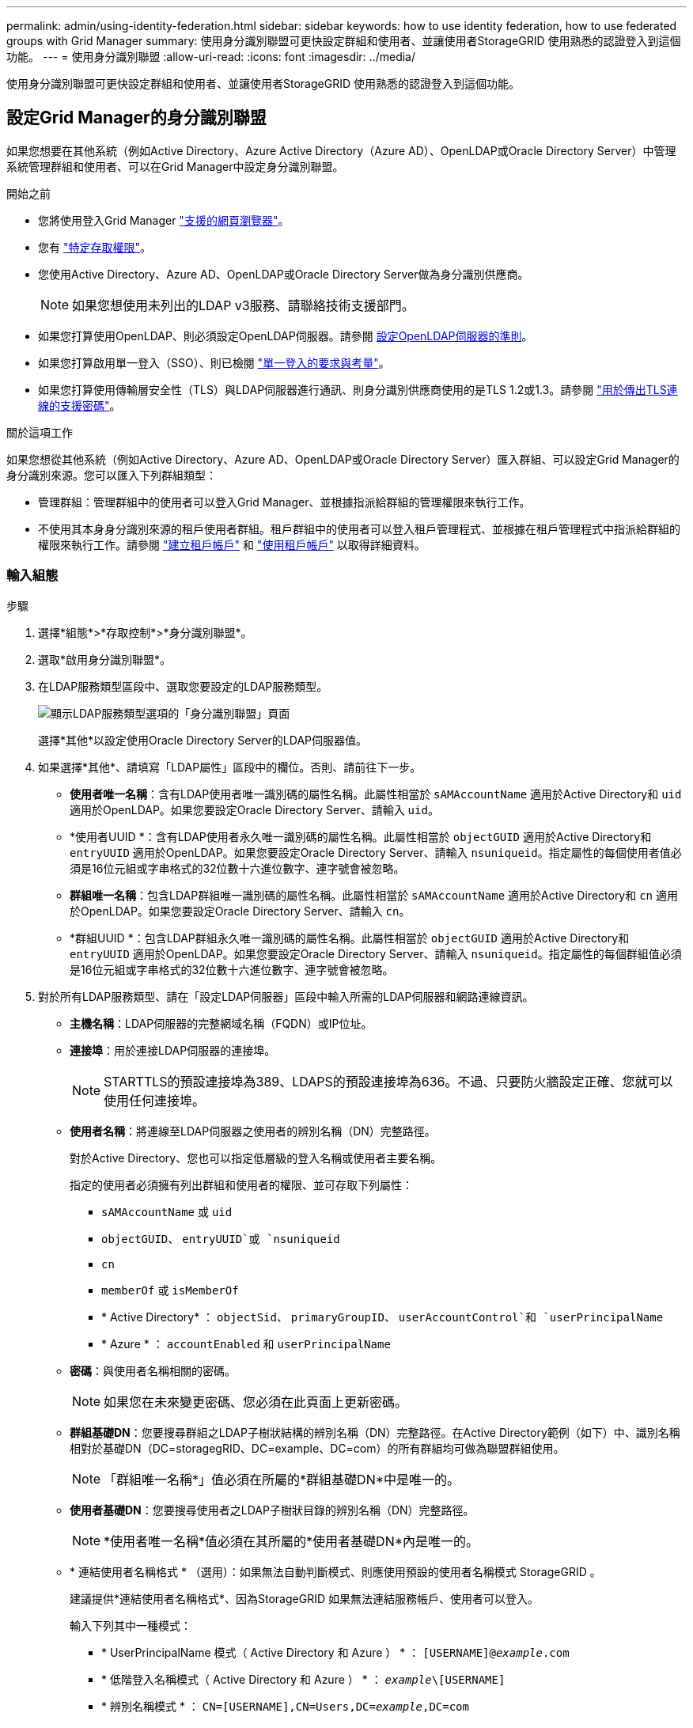 ---
permalink: admin/using-identity-federation.html 
sidebar: sidebar 
keywords: how to use identity federation, how to use federated groups with Grid Manager 
summary: 使用身分識別聯盟可更快設定群組和使用者、並讓使用者StorageGRID 使用熟悉的認證登入到這個功能。 
---
= 使用身分識別聯盟
:allow-uri-read: 
:icons: font
:imagesdir: ../media/


[role="lead"]
使用身分識別聯盟可更快設定群組和使用者、並讓使用者StorageGRID 使用熟悉的認證登入到這個功能。



== 設定Grid Manager的身分識別聯盟

如果您想要在其他系統（例如Active Directory、Azure Active Directory（Azure AD）、OpenLDAP或Oracle Directory Server）中管理系統管理群組和使用者、可以在Grid Manager中設定身分識別聯盟。

.開始之前
* 您將使用登入Grid Manager link:../admin/web-browser-requirements.html["支援的網頁瀏覽器"]。
* 您有 link:admin-group-permissions.html["特定存取權限"]。
* 您使用Active Directory、Azure AD、OpenLDAP或Oracle Directory Server做為身分識別供應商。
+

NOTE: 如果您想使用未列出的LDAP v3服務、請聯絡技術支援部門。

* 如果您打算使用OpenLDAP、則必須設定OpenLDAP伺服器。請參閱 <<設定OpenLDAP伺服器的準則>>。
* 如果您打算啟用單一登入（SSO）、則已檢閱 link:requirements-for-sso.html["單一登入的要求與考量"]。
* 如果您打算使用傳輸層安全性（TLS）與LDAP伺服器進行通訊、則身分識別供應商使用的是TLS 1.2或1.3。請參閱 link:supported-ciphers-for-outgoing-tls-connections.html["用於傳出TLS連線的支援密碼"]。


.關於這項工作
如果您想從其他系統（例如Active Directory、Azure AD、OpenLDAP或Oracle Directory Server）匯入群組、可以設定Grid Manager的身分識別來源。您可以匯入下列群組類型：

* 管理群組：管理群組中的使用者可以登入Grid Manager、並根據指派給群組的管理權限來執行工作。
* 不使用其本身身分識別來源的租戶使用者群組。租戶群組中的使用者可以登入租戶管理程式、並根據在租戶管理程式中指派給群組的權限來執行工作。請參閱 link:creating-tenant-account.html["建立租戶帳戶"] 和 link:../tenant/index.html["使用租戶帳戶"] 以取得詳細資料。




=== 輸入組態

.步驟
. 選擇*組態*>*存取控制*>*身分識別聯盟*。
. 選取*啟用身分識別聯盟*。
. 在LDAP服務類型區段中、選取您要設定的LDAP服務類型。
+
image::../media/ldap_service_type.png[顯示LDAP服務類型選項的「身分識別聯盟」頁面]

+
選擇*其他*以設定使用Oracle Directory Server的LDAP伺服器值。

. 如果選擇*其他*、請填寫「LDAP屬性」區段中的欄位。否則、請前往下一步。
+
** *使用者唯一名稱*：含有LDAP使用者唯一識別碼的屬性名稱。此屬性相當於 `sAMAccountName` 適用於Active Directory和 `uid` 適用於OpenLDAP。如果您要設定Oracle Directory Server、請輸入 `uid`。
** *使用者UUID *：含有LDAP使用者永久唯一識別碼的屬性名稱。此屬性相當於 `objectGUID` 適用於Active Directory和 `entryUUID` 適用於OpenLDAP。如果您要設定Oracle Directory Server、請輸入 `nsuniqueid`。指定屬性的每個使用者值必須是16位元組或字串格式的32位數十六進位數字、連字號會被忽略。
** *群組唯一名稱*：包含LDAP群組唯一識別碼的屬性名稱。此屬性相當於 `sAMAccountName` 適用於Active Directory和 `cn` 適用於OpenLDAP。如果您要設定Oracle Directory Server、請輸入 `cn`。
** *群組UUID *：包含LDAP群組永久唯一識別碼的屬性名稱。此屬性相當於 `objectGUID` 適用於Active Directory和 `entryUUID` 適用於OpenLDAP。如果您要設定Oracle Directory Server、請輸入 `nsuniqueid`。指定屬性的每個群組值必須是16位元組或字串格式的32位數十六進位數字、連字號會被忽略。


. 對於所有LDAP服務類型、請在「設定LDAP伺服器」區段中輸入所需的LDAP伺服器和網路連線資訊。
+
** *主機名稱*：LDAP伺服器的完整網域名稱（FQDN）或IP位址。
** *連接埠*：用於連接LDAP伺服器的連接埠。
+

NOTE: STARTTLS的預設連接埠為389、LDAPS的預設連接埠為636。不過、只要防火牆設定正確、您就可以使用任何連接埠。

** *使用者名稱*：將連線至LDAP伺服器之使用者的辨別名稱（DN）完整路徑。
+
對於Active Directory、您也可以指定低層級的登入名稱或使用者主要名稱。

+
指定的使用者必須擁有列出群組和使用者的權限、並可存取下列屬性：

+
*** `sAMAccountName` 或 `uid`
*** `objectGUID`、 `entryUUID`或 `nsuniqueid`
*** `cn`
*** `memberOf` 或 `isMemberOf`
*** * Active Directory* ： `objectSid`、 `primaryGroupID`、 `userAccountControl`和 `userPrincipalName`
*** * Azure * ： `accountEnabled` 和 `userPrincipalName`


** *密碼*：與使用者名稱相關的密碼。
+

NOTE: 如果您在未來變更密碼、您必須在此頁面上更新密碼。

** *群組基礎DN*：您要搜尋群組之LDAP子樹狀結構的辨別名稱（DN）完整路徑。在Active Directory範例（如下）中、識別名稱相對於基礎DN（DC=storagegRID、DC=example、DC=com）的所有群組均可做為聯盟群組使用。
+

NOTE: 「群組唯一名稱*」值必須在所屬的*群組基礎DN*中是唯一的。

** *使用者基礎DN*：您要搜尋使用者之LDAP子樹狀目錄的辨別名稱（DN）完整路徑。
+

NOTE: *使用者唯一名稱*值必須在其所屬的*使用者基礎DN*內是唯一的。

** * 連結使用者名稱格式 * （選用）：如果無法自動判斷模式、則應使用預設的使用者名稱模式 StorageGRID 。
+
建議提供*連結使用者名稱格式*、因為StorageGRID 如果無法連結服務帳戶、使用者可以登入。

+
輸入下列其中一種模式：

+
*** * UserPrincipalName 模式（ Active Directory 和 Azure ） * ： `[USERNAME]@_example_.com`
*** * 低階登入名稱模式（ Active Directory 和 Azure ） * ： `_example_\[USERNAME]`
*** * 辨別名稱模式 * ： `CN=[USERNAME],CN=Users,DC=_example_,DC=com`
+
請準確附上所寫的*（使用者名稱）*。





. 在傳輸層安全性（TLS）區段中、選取安全性設定。
+
** *使用ARTTLS*：使用ARTTLS來保護與LDAP伺服器的通訊安全。這是Active Directory、OpenLDAP或其他的建議選項、但Azure不支援此選項。
** *使用LDAPS*：LDAPS（LDAP over SSL）選項使用TLS建立與LDAP伺服器的連線。您必須為Azure選取此選項。
** *請勿使用TLS*：StorageGRID 不保護介於整個系統與LDAP伺服器之間的網路流量。Azure不支援此選項。
+

NOTE: 如果Active Directory伺服器強制執行LDAP簽署、則不支援使用*「不使用TLS*」選項。您必須使用ARTTLS或LDAPS。



. 如果您選取了ARTTLS或LDAPS、請選擇用來保護連線安全的憑證。
+
** *使用作業系統CA憑證*：使用作業系統上安裝的預設Grid CA憑證來保護連線安全。
** *使用自訂CA憑證*：使用自訂安全性憑證。
+
如果選取此設定、請將自訂安全性憑證複製並貼到CA憑證文字方塊中。







=== 測試連線並儲存組態

輸入所有值之後、您必須先測試連線、才能儲存組態。如果您提供LDAP伺服器的連線設定和連結使用者名稱格式、則可透過此驗證。StorageGRID

.步驟
. 選擇*測試連線*。
. 如果您未提供連結使用者名稱格式：
+
** 如果連線設定有效、就會出現「測試連線成功」訊息。選取*「Save（儲存）」*以儲存組態。
** 如果連線設定無效、就會出現「無法建立測試連線」訊息。選擇*關閉*。然後、解決所有問題、並再次測試連線。


. 如果您提供連結使用者名稱格式、請輸入有效同盟使用者的使用者名稱和密碼。
+
例如、輸入您自己的使用者名稱和密碼。請勿在使用者名稱中包含任何特殊字元、例如 @ 或 / 。

+
image::../media/identity_federation_test_connection.png[驗證繫結使用者名稱格式的身分識別聯盟提示]

+
** 如果連線設定有效、就會出現「測試連線成功」訊息。選取*「Save（儲存）」*以儲存組態。
** 如果連線設定、連結使用者名稱格式或測試使用者名稱和密碼無效、則會出現錯誤訊息。解決所有問題、然後再次測試連線。






== 強制與身分識別來源同步

此系統會定期同步來自身分識別來源的聯盟群組和使用者。StorageGRID如果您想要盡快啟用或限制使用者權限、可以強制啟動同步。

.步驟
. 前往「身分識別聯盟」頁面。
. 選取頁面頂端的*同步伺服器*。
+
視您的環境而定、同步處理程序可能需要一些時間。

+

NOTE: 如果同步處理來自身分識別來源的聯盟群組和使用者時發生問題、則會觸發*身分識別聯盟同步處理失敗*警示。





== 停用身分識別聯盟

您可以暫時或永久停用群組和使用者的身分識別聯盟。停用身分識別聯盟時StorageGRID 、不會在驗證和身分識別來源之間進行通訊。不過、您已設定的任何設定都會保留下來、讓您日後可以輕鬆重新啟用身分識別聯盟。

.關於這項工作
在停用身分識別聯盟之前、您應注意下列事項：

* 聯盟使用者將無法登入。
* 目前已登入的聯盟使用者將在StorageGRID 其工作階段過期之前保留對此系統的存取權、但在工作階段過期後仍無法登入。
* 不會在不同步系統與身分識別來源之間進行同步、StorageGRID 也不會針對尚未同步的帳戶發出警示或警示。
* 如果將單點登錄 (SSO) 設置爲 *Enabled* 或 *Sandbox Mode* ，則禁用 *Enable identity Federation （啓用身份聯合） * 複選框。「單一登入」頁面的SSO狀態必須為*停用*、才能停用身分識別聯盟。請參閱 link:../admin/disabling-single-sign-on.html["停用單一登入"]。


.步驟
. 前往「身分識別聯盟」頁面。
. 取消勾選 * 啟用身分識別聯盟 * 核取方塊。




== 設定OpenLDAP伺服器的準則

如果您要使用OpenLDAP伺服器進行身分識別聯盟、則必須在OpenLDAP伺服器上設定特定設定。


CAUTION: 對於非 ActiveDirectory 或 Azure 的身分識別來源、 StorageGRID 不會自動封鎖 S3 對外部停用使用者的存取。若要封鎖 S3 存取、請刪除使用者的任何 S3 金鑰、或將使用者從所有群組中移除。



=== memberOf和refert覆疊

應啟用memberof和refert覆疊。如需詳細資訊、請參閱中的反轉群組成員資格維護指示
http://www.openldap.org/doc/admin24/index.html["OpenLDAP文件：2.4版管理員指南"^]。



=== 索引

您必須使用指定的索引關鍵字來設定下列OpenLDAP屬性：

* `olcDbIndex: objectClass eq`
* `olcDbIndex: uid eq,pres,sub`
* `olcDbIndex: cn eq,pres,sub`
* `olcDbIndex: entryUUID eq`


此外、請確定使用者名稱說明中所述的欄位已建立索引、以獲得最佳效能。

請參閱中有關反轉群組成員資格維護的資訊
http://www.openldap.org/doc/admin24/index.html["OpenLDAP文件：2.4版管理員指南"^]。
